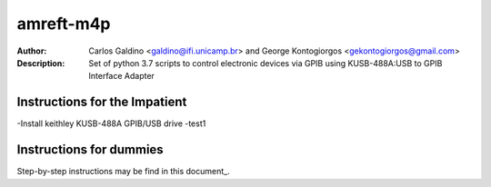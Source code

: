 ===========
amreft-m4p
===========
:Author: Carlos Galdino <galdino@ifi.unicamp.br> and George Kontogiorgos <gekontogiorgos@gmail.com>
:Description: Set of python 3.7 scripts to control electronic devices via GPIB using KUSB-488A:USB to GPIB Interface Adapter


Instructions for the Impatient
-------------------------------
-Install keithley KUSB-488A GPIB/USB drive
-test1


Instructions for dummies
-------------------------
Step-by-step instructions may be find in this document_.

.. document: https://docs.google.com/document/d/1n4G4GZeCP3-Xgvwc65IpkFDdCy0WiHOE9Fh8y-N9Fao/edit?usp=sharing

